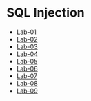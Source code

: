 * SQL Injection
- [[./lab01.org][Lab-01]]
- [[./lab02.org][Lab-02]]
- [[./lab03.org][Lab-03]]
- [[./lab04.org][Lab-04]]
- [[./lab05.org][Lab-05]]
- [[./lab06.org][Lab-06]]
- [[./lab07.org][Lab-07]]
- [[./lab08.org][Lab-08]]
- [[./lab09.org][Lab-09]]
